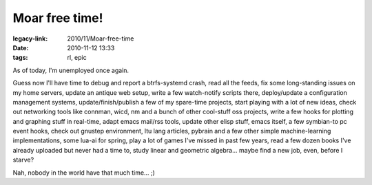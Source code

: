 Moar free time!
###############

:legacy-link: 2010/11/Moar-free-time
:date: 2010-11-12 13:33
:tags: rl, epic


As of today, I'm unemployed once again.

Guess now I'll have time to debug and report a btrfs-systemd crash, read all the
feeds, fix some long-standing issues on my home servers, update an antique web
setup, write a few watch-notify scripts there, deploy/update a configuration
management systems, update/finish/publish a few of my spare-time projects, start
playing with a lot of new ideas, check out networking tools like connman, wicd,
nm and a bunch of other cool-stuff oss projects, write a few hooks for plotting
and graphing stuff in real-time, adapt emacs mail/rss tools, update other elisp
stuff, emacs itself, a few symbian-to pc event hooks, check out gnustep
environment, ltu lang articles, pybrain and a few other simple machine-learning
implementations, some lua-ai for spring, play a lot of games I've missed in past
few years, read a few dozen books I've already uploaded but never had a time to,
study linear and geometric algebra...  maybe find a new job, even, before I
starve?

Nah, nobody in the world have that much time... ;)
